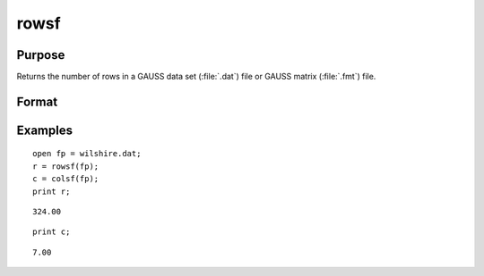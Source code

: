 
rowsf
==============================================

Purpose
----------------

Returns the number of rows in a GAUSS data set (:file:`.dat`) file or GAUSS matrix (:file:`.fmt`) file.

Format
----------------
.. function:: y = rowsf(f)

    :param f: file handle of an open file
    :type f: scalar

    :return y: number of rows in the specified file.

    :rtype y: scalar

Examples
----------------

::

    open fp = wilshire.dat;
    r = rowsf(fp);
    c = colsf(fp);
    print r;

::

    324.00

::

    print c;

::

    7.00

.. seealso:: Functions :func:`colsf`, `open`, :func:`typef`


